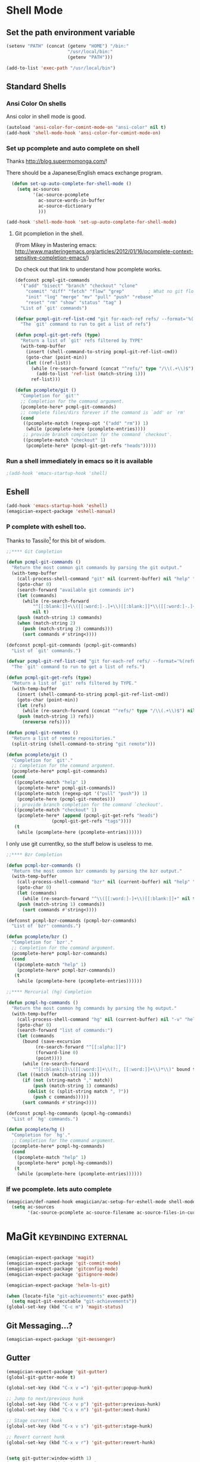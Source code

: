 * Shell Mode
** Set the path environment variable
#+begin_src emacs-lisp
(setenv "PATH" (concat (getenv "HOME") "/bin:"
                       "/usr/local/bin:"
                       (getenv "PATH")))

(add-to-list 'exec-path "/usr/local/bin")
#+end_src
** Standard Shells
*** Ansi Color On shells
  Ansi color in shell mode is good.

#+name: ansi-color
#+begin_src emacs-lisp
  (autoload 'ansi-color-for-comint-mode-on "ansi-color" nil t)
  (add-hook 'shell-mode-hook 'ansi-color-for-comint-mode-on)
  
#+end_src

*** Set up pcomplete and auto complete on shell
   
   Thanks http://blog.supermomonga.com/!  

   There should be a Japanese/English emacs exchange program.

#+begin_src emacs-lisp
  (defun set-up-auto-complete-for-shell-mode ()
    (setq ac-sources
          '(ac-source-pcomplete
            ac-source-words-in-buffer
            ac-source-dictionary
            )))

(add-hook 'shell-mode-hook 'set-up-auto-complete-for-shell-mode)  
#+end_src
   
**** Git pcompletion in the shell. 
	(From Mikey in Mastering emacs: http://www.masteringemacs.org/articles/2012/01/16/pcomplete-context-sensitive-completion-emacs/)

	Do check out that link to understand how pcomplete works.

#+begin_src emacs-lisp 
(defconst pcmpl-git-commands
  '("add" "bisect" "branch" "checkout" "clone"
    "commit" "diff" "fetch" "flow" "grep"         ; What no git flow?  MADNESS!
    "init" "log" "merge" "mv" "pull" "push" "rebase"
    "reset" "rm" "show" "status" "tag" )
  "List of `git' commands")
 
(defvar pcmpl-git-ref-list-cmd "git for-each-ref refs/ --format='%(refname)'"
  "The `git' command to run to get a list of refs")
 
(defun pcmpl-git-get-refs (type)
  "Return a list of `git' refs filtered by TYPE"
  (with-temp-buffer
    (insert (shell-command-to-string pcmpl-git-ref-list-cmd))
    (goto-char (point-min))
    (let ((ref-list))
      (while (re-search-forward (concat "^refs/" type "/\\(.+\\)$") nil t)
        (add-to-list 'ref-list (match-string 1)))
      ref-list)))
 
(defun pcomplete/git ()
  "Completion for `git'"
  ;; Completion for the command argument.
  (pcomplete-here* pcmpl-git-commands)  
  ;; complete files/dirs forever if the command is `add' or `rm'
  (cond
   ((pcomplete-match (regexp-opt '("add" "rm")) 1)
    (while (pcomplete-here (pcomplete-entries))))
   ;; provide branch completion for the command `checkout'.
   ((pcomplete-match "checkout" 1)
    (pcomplete-here* (pcmpl-git-get-refs "heads")))))
#+end_src

*** Run a shell immediately in emacs so it is available

#+name: shell-on-startup
#+begin_src emacs-lisp
;(add-hook 'emacs-startup-hook 'shell)
#+end_src

** Eshell
#+begin_src emacs-lisp
(add-hook 'emacs-startup-hook 'eshell)
(emagician-expect-package 'eshell-manual)
#+end_src

*** P complete with eshell too.
	Thanks to Tassilo[fn:2] for this bit of wisdom. 

#+begin_src emacs-lisp
;;**** Git Completion

(defun pcmpl-git-commands ()
  "Return the most common git commands by parsing the git output."
  (with-temp-buffer
    (call-process-shell-command "git" nil (current-buffer) nil "help" "--all")
    (goto-char 0)
    (search-forward "available git commands in")
    (let (commands)
      (while (re-search-forward
	      "^[[:blank:]]+\\([[:word:]-.]+\\)[[:blank:]]*\\([[:word:]-.]+\\)?"
	      nil t)
	(push (match-string 1) commands)
	(when (match-string 2)
	  (push (match-string 2) commands)))
      (sort commands #'string<))))

(defconst pcmpl-git-commands (pcmpl-git-commands)
  "List of `git' commands.")

(defvar pcmpl-git-ref-list-cmd "git for-each-ref refs/ --format='%(refname)'"
  "The `git' command to run to get a list of refs.")

(defun pcmpl-git-get-refs (type)
  "Return a list of `git' refs filtered by TYPE."
  (with-temp-buffer
    (insert (shell-command-to-string pcmpl-git-ref-list-cmd))
    (goto-char (point-min))
    (let (refs)
      (while (re-search-forward (concat "^refs/" type "/\\(.+\\)$") nil t)
	(push (match-string 1) refs))
      (nreverse refs))))

(defun pcmpl-git-remotes ()
  "Return a list of remote repositories."
  (split-string (shell-command-to-string "git remote")))

(defun pcomplete/git ()
  "Completion for `git'."
  ;; Completion for the command argument.
  (pcomplete-here* pcmpl-git-commands)
  (cond
   ((pcomplete-match "help" 1)
    (pcomplete-here* pcmpl-git-commands))
   ((pcomplete-match (regexp-opt '("pull" "push")) 1)
    (pcomplete-here (pcmpl-git-remotes)))
   ;; provide branch completion for the command `checkout'.
   ((pcomplete-match "checkout" 1)
    (pcomplete-here* (append (pcmpl-git-get-refs "heads")
			     (pcmpl-git-get-refs "tags"))))
   (t
    (while (pcomplete-here (pcomplete-entries))))))
#+end_src

I only use git currentlky, so the stuff below is useless to me.
#+begin_src emacs-lisp :tangle no
;;**** Bzr Completion

(defun pcmpl-bzr-commands ()
  "Return the most common bzr commands by parsing the bzr output."
  (with-temp-buffer
    (call-process-shell-command "bzr" nil (current-buffer) nil "help" "commands")
    (goto-char 0)
    (let (commands)
      (while (re-search-forward "^\\([[:word:]-]+\\)[[:blank:]]+" nil t)
	(push (match-string 1) commands))
      (sort commands #'string<))))

(defconst pcmpl-bzr-commands (pcmpl-bzr-commands)
  "List of `bzr' commands.")

(defun pcomplete/bzr ()
  "Completion for `bzr'."
  ;; Completion for the command argument.
  (pcomplete-here* pcmpl-bzr-commands)
  (cond
   ((pcomplete-match "help" 1)
    (pcomplete-here* pcmpl-bzr-commands))
   (t
    (while (pcomplete-here (pcomplete-entries))))))

;;**** Mercurial (hg) Completion

(defun pcmpl-hg-commands ()
  "Return the most common hg commands by parsing the hg output."
  (with-temp-buffer
    (call-process-shell-command "hg" nil (current-buffer) nil "-v" "help")
    (goto-char 0)
    (search-forward "list of commands:")
    (let (commands
	  (bound (save-excursion
		   (re-search-forward "^[[:alpha:]]")
		   (forward-line 0)
		   (point))))
      (while (re-search-forward
	      "^[[:blank:]]\\([[:word:]]+\\(?:, [[:word:]]+\\)*\\)" bound t)
	(let ((match (match-string 1)))
	  (if (not (string-match "," match))
	      (push (match-string 1) commands)
	    (dolist (c (split-string match ", ?"))
	      (push c commands)))))
      (sort commands #'string<))))

(defconst pcmpl-hg-commands (pcmpl-hg-commands)
  "List of `hg' commands.")

(defun pcomplete/hg ()
  "Completion for `hg'."
  ;; Completion for the command argument.
  (pcomplete-here* pcmpl-hg-commands)
  (cond
   ((pcomplete-match "help" 1)
    (pcomplete-here* pcmpl-hg-commands))
   (t
    (while (pcomplete-here (pcomplete-entries))))))
#+end_src


*** If we pcomplete. lets auto complete

#+begin_src emacs-lisp
    (emagician/def-named-hook emagician/ac-setup-for-eshell-mode shell-mode-hook
      (setq ac-sources 
            '(ac-source-pcomplete ac-source-filename ac-source-files-in-current-dir ac-source-words-in-buffer)))
#+end_src

* MaGit 												:keybinding:external:
  
#+begin_src emacs-lisp
  
  (emagician-expect-package 'magit)
  (emagician-expect-package 'git-commit-mode)
  (emagician-expect-package 'gitconfig-mode)
  (emagician-expect-package 'gitignore-mode)
  
  (emagician-expect-package 'helm-ls-git)
    
  (when (locate-file "git-achievements" exec-path)
    (setq magit-git-executable "git-achievements"))
  (global-set-key (kbd "C-c m") 'magit-status)
#+end_src

** Git Messaging...?

#+begin_src emacs-lisp
(emagician-expect-package 'git-messenger)
#+end_src

** Gutter

#+begin_src emacs-lisp
(emagician-expect-package 'git-gutter)
(global-git-gutter-mode t)

(global-set-key (kbd "C-x v =") 'git-gutter:popup-hunk)

;; Jump to next/previous hunk
(global-set-key (kbd "C-x v p") 'git-gutter:previous-hunk)
(global-set-key (kbd "C-x v n") 'git-gutter:next-hunk)

;; Stage current hunk
(global-set-key (kbd "C-x v s") 'git-gutter:stage-hunk)

;; Revert current hunk
(global-set-key (kbd "C-x v r") 'git-gutter:revert-hunk)


(setq git-gutter:window-width 1)
(setq git-gutter:added-sign "++ ")
(setq git-gutter:deleted-sign "-- ")
(setq git-gutter:modified-sign "== ")

(set-face-foreground 'git-gutter:modified "purple") ;; background color
(set-face-foreground 'git-gutter:added "green")
(set-face-foreground 'git-gutter:deleted "red")
#+end_src

#+RESULTS:

** Ma-Git-Hub													  :depricate:

   We wan't to use SSL with github.  Thanks. 

   There is a bug with magit currently. Disabled.

#+begin_src emacs-lisp :tangle no
  (emagician-expect-package 'magithub)
  (setq magithub-use-ssl t)
#+end_src

** NEXT Set up git help with info using emacs. 


* Edit with emacs
#+begin_src emacs-lisp
  (when (require 'edit-server nil t)
    (edit-server-start))
#+end_src
  

* Emacs server
#+begin_src emacs-lisp
(server-start)
#+end_src
  

* Info diectory
** Set up Var
#+begin_src emacs-lisp 
;(add-to-list 'Info-additional-directory-list (expand-file-name "dist/info" emagician-dir))
#+end_src

** Dir writing and tangling

*** Head of the thing
#+begin_src texinfo :tangle dist/info/dir :noweb yes :padline no 
  This is the file .../info/dir, which contains the
  topmost node of the Info hierarchy, called (dir)Top.
  The first time you invoke Info you start off looking at this node.
  ^_
  File: dir,      Node: Top

  Emagician Info Directory
  ************************

    The info files here are distributed under various open licenses.  
  
    Please be sure to check the individual licenses for each software
    package.
  
   * Menu:
  
  <<info-dir-autogenerated>>
  
  ---- User's `dir' ends here ----
#+end_src

*** Code to emit info-dir-files

#+begin_src emacs-lisp :tangle no :results value wrap  
  (apply 'concat 
         "#+name: info-dir-autogenerated\n"
         "#+begin_src texinfo :tangle no\n" 
         "  This listing was autogenerated on: " (current-time-string) "\n"
         "  -----------------------------------------------------------\n\n"
         (append (mapcar '(lambda (f) 
                            (cond ((string= f "dir")
                                   "")
                                  ((string= (substring f 0 1) ".")
                                   "")
                                  (t
                                   (concat "  * " f "(" f ")          Docco!\n") )))
                         (directory-files (expand-file-name "dist/info" emagician-dir)))
                 '("#+end_src" "\n")))
#+end_src

#+RESULTS:
:RESULTS:
#+name: info-dir-autogenerated
#+begin_src texinfo :tangle no
  This listing was autogenerated on: Thu Oct 11 00:27:30 2012
  -----------------------------------------------------------

  * git.info(git.info)          Docco!
  * gitman.info(gitman.info)          Docco!
  * r5rs.info(r5rs.info)          Docco!
#+end_src
:END:


* ERC + Bitlbee - IM with emacs. 

#+begin_src emacs-lisp
  (eval-after-load 'erc
    '(progn
       (add-to-list 'erc-modules 'log)
	   (add-to-list 'erc-modules 'autoaway)
	   (add-to-list 'erc-modules 'page)
	   (add-to-list 'erc-modules 'spelling) 
       
       (erc-update-modules)))
  
  (setq erc-log-channels-directory (concat "~/Dropbox/Documents/im/" system-name))
  (setq erc-save-buffer-on-part t
        erc-log-write-after-send t
        erc-log-write-after-insert t)
  
  (setq erc-hide-list '("MODE" "JOIN" "PART" "QUIT"))
#+end_src

** NEXT move the log into my personal config 


* Processes through dizzee

  I don't have a great example of htis yet.. but maybe soon.  This package is The Shit[fn:1] though.

#+begin_src emacs-lisp
(emagician-expect-package 'dizzee)
#+end_src

** TODO Move this into interface? 


* RSS reading through Newsticker								   :disabled:
** TODO re-enable this if it can stop sucking
** Set up emagician feeds
   This is set up as it's own variable, so you can add it. Because, hopefully it's useful.

#+begin_src emacs-lisp :tangle no
  (setq emagician/newsticker-url-list 
  '(("Emacs Wiki" "http://www.emacswiki.org/emacs/?action=rss")
    ("Reddit" "http://www.reddit.com/r/emacs/.rss") ; I've never seen a more wretched hive of scum and mysogeny.  but /r/emacs is mostly okay.
    ("Worg" "http://orgmode.org/w/?p=worg.git;a=rss;opt=--no-merges")
    ("Stack Overflow" "http://stackoverflow.com/feeds/tag?tagnames=emacs&sort=newest")
    ("MELPA Twitter Feed" "http://api.twitter.com/1/statuses/user_timeline.rss?screen_name=melpa_emacs")
    ("Emacs Haiku" "http://api.twitter.com/1/statuses/user_timeline.rss?screen_name=EmacsHaiku")
  ))
  
  (setq emagician/newsticker-productivity 
        '(("Buffer... not sure about this one" "http://blog.bufferapp.com/"))
        )
  
#+end_src

** Set up newsticker proper
*** TODO set up external dependency here for w3m				   :external:
#+begin_src emacs-lisp :tangle no
  (require 'newsticker)
  
  ; W3M HTML renderer isn't essential, but it's pretty useful.
  (emagician-expect-package 'w3m)
  (require 'w3m)
  
  (setq newsticker-html-renderer 'w3m-region)
  
  ; We want our feeds pulled every 10 minutes.
  (setq newsticker-retrieval-interval 600)
  
  ; Setup the feeds. We'll have a look at these in just a second.
  (setq newsticker-url-list-defaults nil)
  (setq newsticker-url-list emagician/newsticker-url-list)
  
  ; Optionally bind a shortcut for your new RSS reader.
  (global-set-key (kbd "C-c r") 'emagician/newsticker-start-and-view)
  
  (defun emagician/newsticker-start-and-view ()
    "Start and launch newsticker."
    (interactive)
    (newsticker-start t)
    (newsticker-treeview))
#+end_src



* Footnotes
[fn:1] "The Shit" is a good thing.  

[fn:2]  https://tsdh.wordpress.com/2013/05/31/eshell-completion-for-git-bzr-and-hg/
 
